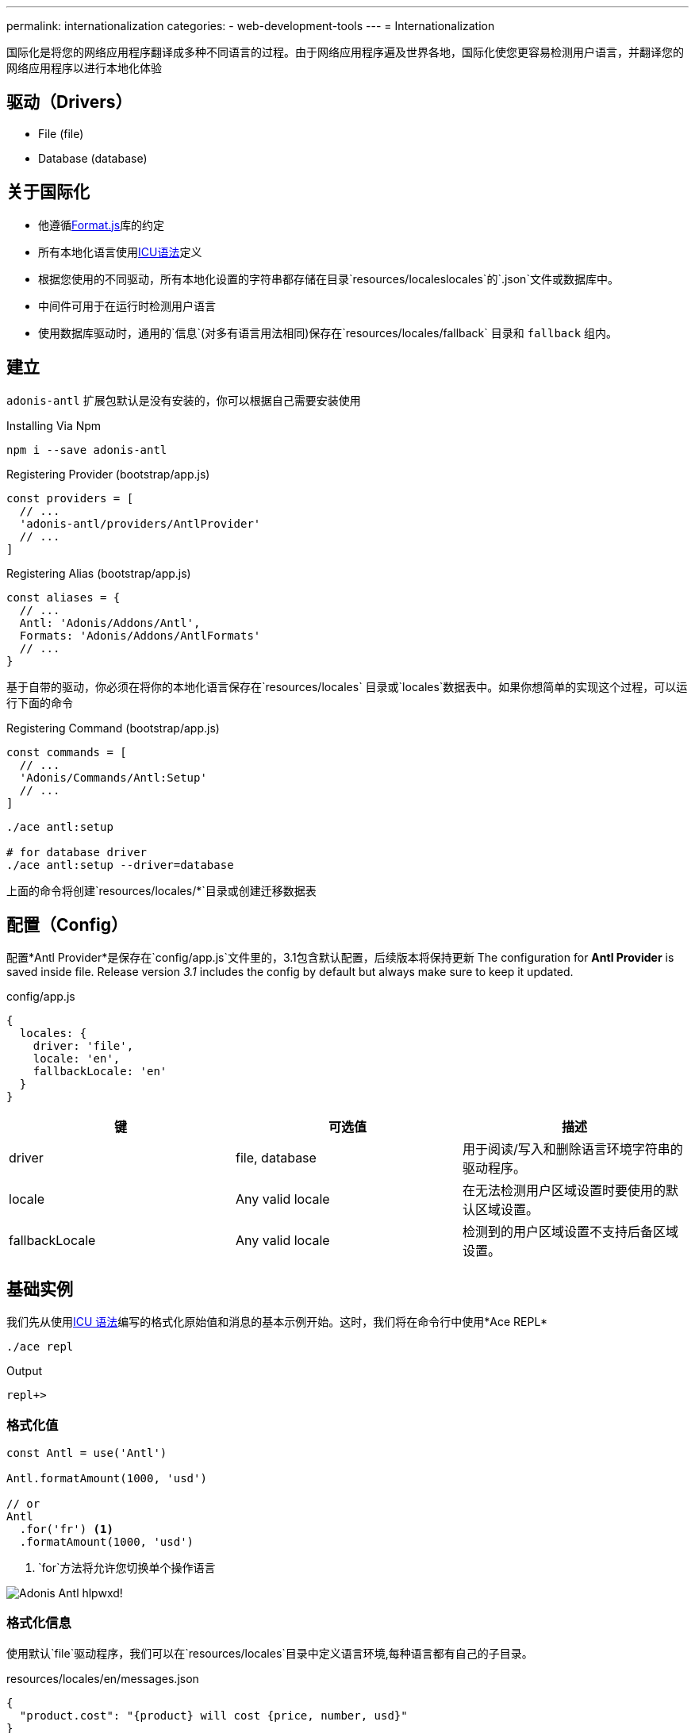 ---
permalink: internationalization
categories:
- web-development-tools
---
= Internationalization

toc::[]

国际化是将您的网络应用程序翻译成多种不同语言的过程。由于网络应用程序遍及世界各地，国际化使您更容易检测用户语言，并翻译您的网络应用程序以进行本地化体验

== 驱动（Drivers）

[support-list]
* File (file)
* Database (database)

== 关于国际化

[pretty-list]
* 他遵循link:http://formatjs.io/[Format.js, window="_blank"]库的约定
* 所有本地化语言使用link:http://userguide.icu-project.org/formatparse/messages[ICU语法, window="_blank"]定义
* 根据您使用的不同驱动，所有本地化设置的字符串都存储在目录`resources/localeslocales`的`.json`文件或数据库中。
* 中间件可用于在运行时检测用户语言
* 使用数据库驱动时，通用的`信息`(对多有语言用法相同)保存在`resources/locales/fallback` 目录和 `fallback` 组内。

== 建立
`adonis-antl` 扩展包默认是没有安装的，你可以根据自己需要安装使用

.Installing Via Npm
[source, bash]
----
npm i --save adonis-antl
----

.Registering Provider (bootstrap/app.js)
[source, javascript]
----
const providers = [
  // ...
  'adonis-antl/providers/AntlProvider'
  // ...
]
----

.Registering Alias (bootstrap/app.js)
[source, javascript]
----
const aliases = {
  // ...
  Antl: 'Adonis/Addons/Antl',
  Formats: 'Adonis/Addons/AntlFormats'
  // ...
}
----

基于自带的驱动，你必须在将你的本地化语言保存在`resources/locales` 目录或`locales`数据表中。如果你想简单的实现这个过程，可以运行下面的命令

.Registering Command (bootstrap/app.js)
[source, javascript]
----
const commands = [
  // ...
  'Adonis/Commands/Antl:Setup'
  // ...
]
----

[source, bash]
----
./ace antl:setup

# for database driver
./ace antl:setup --driver=database
----
上面的命令将创建`resources/locales/*`目录或创建迁移数据表

== 配置（Config）
配置*Antl Provider*是保存在`config/app.js`文件里的，3.1包含默认配置，后续版本将保持更新
The configuration for *Antl Provider* is saved inside  file. Release version _3.1_ includes the config by default but always make sure to keep it updated.

.config/app.js
[source, javascript]
----
{
  locales: {
    driver: 'file',
    locale: 'en',
    fallbackLocale: 'en'
  }
}
----

[options="header"]
|====
| 键 | 可选值| 描述
| driver | file, database | 用于阅读/写入和删除语言环境字符串的驱动程序。
| locale | Any valid locale | 在无法检测用户区域设置时要使用的默认区域设置。
| fallbackLocale | Any valid locale | 检测到的用户区域设置不支持后备区域设置。
|====

== 基础实例
我们先从使用xref:_icu_messages[ICU 语法]编写的格式化原始值和消息的基本示例开始。这时，我们将在命令行中使用*Ace REPL*

[source, bash]
----
./ace repl
----

.Output
[source]
----
repl+>
----

=== 格式化值
[source, javascript]
----
const Antl = use('Antl')

Antl.formatAmount(1000, 'usd')

// or
Antl
  .for('fr') <1>
  .formatAmount(1000, 'usd')
----

<1> `for`方法将允许您切换单个操作语言

image:http://res.cloudinary.com/adonisjs/image/upload/v1475061511/Adonis-Antl_hlpwxd.gif[]!

=== 格式化信息
使用默认`file`驱动程序，我们可以在`resources/locales`目录中定义语言环境,每种语言都有自己的子目录。

.resources/locales/en/messages.json
[source, json]
----
{
  "product.cost": "{product} will cost {price, number, usd}"
}
----

.Formatting Product Cost Message
[source, javascript]
----
const Antl = use('Antl')
Antl.formatMessage('messages.product.cost', { product: 'Chair', price: 29 })
----

.Output
[source]
----
Chair will cost $29.00
----

== ICU 消息
在开始使用*Antl* provider之前，了解link:http://userguide.icu-project.org/formatparse/messages[ICU message syntax]至关重要，因为它采用的是全球标准

=== 字符串文字
`message`可以是多种不同语言的字符串文字。

.resources/locales/en/messages.json
[source, json]
----
{
  "greeting": "Hello!"
}
----

.resources/locales/fr/messages.json
[source, json]
----
{
  "greeting": "Bonjour!"
}
----

=== 简单参数
您还可以为简单参数定义占位符，并在运行时传递动态数据，以将其替换为实际值。

.resources/locales/en/messages.json
[source, json]
----
{
  "greeting": "Hello {name}"
}
----

.resources/locales/fr/messages.json
[source, json]
----
{
  "greeting": "Bonjour {name}"
}
----

.Formatting
[source, javascript]
----
use('Antl').formatMessage('messages.greeting', { name: 'Virk' })

// Returns - Hello Virk or Bonjour Virk
----

=== 格式化参数
格式化参数为您提供可定义的参数，实现指定类型和格式功能 `{ key, type, format }`。

[options="header"]
|====
| 名称 | 描述
| key |   
键用于定义在数据对象中使用的占位符名称。
| type | type是定义值的格式类型。国际化有一套定义类型。
| format | 格式是定义如何格式化类型的值的对象。例如：`number`的type可以格式化为*百分比*，*十进制*或*货币*。
|====

.resource/locales/en/messages.json
[source, json]
----
{
  "cart.total": "Your cart total is {total, number, curr}"
}
----

现在格式化上述消息时，我们需要将`curr`格式传递给数字类型，以便内置的格式化程序可以将总数格式化为货币。
[source, javascript]
----
const Antl = use('Antl')

Antl.formatMessage('messages.cart.total', { price: 59 }, (message) => {
  message
    .passFormat('curr')
    .to('number')
    .withValues({ currency: 'usd' })
})
----

此外，您可以将格式作为表达式传递，而不是附加回调。

[source, javascript]
----
const Antl = use('Antl')

Antl.formatMessage('messages.cart.total', { price: 59 }, 'curr:number[currency=usd]')
----

您还可以使用`antl`在全局视图中直接访问 

[source, twig]
----
{{ antl.formatMessage('messages.cart.total', { price: 59 }, 'curr:number[currency=usd]') }}
----

== Antl 方法
Below is the list of antl methods.

==== for(locale)
临时切换单个方法调用的语言环境。

[source, javascript]
----
Antl.for('fr').formatNumber(1000)
----

==== getLocale
返回当前活动的语言环境

[source, javascript]
----
Antl.getLocale()
----

==== setLocale(locale)
切换当前语言环境。

[source, javascript]
----
Antl.setLocale('fr')
Antl.formatNumber(1000)
----

==== isLocale(locale)
检测给定的区域设置是否为活动区域设置

[source, javascript]
----
Antl.isLocale('en')
----

==== 地区
将一个注册的语言环境列表作为数组返回。它基于保存在文件/数据库中的消息。

[source, javascript]
----
Antl.locales()
----

==== strings([group])
返回给定/默认语言环境的注册字符串列表。可以将可选组传递给仅为给定组提取字符串。

TIP: 此方法可以帮助填充下拉列表。

[source, javascript]
----
Antl.strings()
// or
Antl.strings('messages')
// or
Antl.for('fr').strings()
----

==== pair([group])
此方法类似于xref:_strings_group[字符串]，而是通过使用（点）连接嵌套对象来返回平面对象。

[source, javascript]
----
Antl.pair()
// or
Antl.pair('messages')
// or
Antl.for('fr').pair()
----

==== get(key)
获取给定键的原始字符串

[source, javascript]
----
Antl.get('messages.cart.total')
// or
Antl.for('fr').get('messages.cart.total')
----

==== set(group, key, value)
更新/创建组内给定键的值

NOTE: 此方法将更新当前激活的驱动程序的底层存储，这意味着它将更新数据库行或更新文件系统。

[source, javascript]
----
yield Antl.set('messages', 'cart.total', 'You will be paying {total, number, curr}')
----

==== remove(group, key)
删除当前活动的语言环境的给定键。

[source, javascript]
----
yield Antl.remove('messages', 'cart.total')
----

==== load()
此方法被用来`加载`当前使用中的语言设置，首先，*Antl Provider*将加载`config/app.js`文件中定义的默认驱动程序的所有字符串，而您需要在运行时切换驱动程序时手动调用此方法。

TIP: 该`load`方法巧妙地缓存了驱动程序返回的值,这意味着多次调用该方法将没有副作用。

[source, javascript]
----
const db = Antl.driver('database')
yield db.load()

db.formatMessage('messages.cart.total', {total: 1000})
----

==== reload()
由于`load`方法缓存值，您可以使用`reload`强制重新加载给定驱动程序的所有字符串

[source, javascript]
----
const db = Antl.driver('database')
yield db.reload()

db.formatMessage('messages.cart.total', {total: 1000})
----

== 格式化方法
以下是可以传递以获取所需输出的格式化程序列表和可用选项

==== formatNumber(value, options)
[source, javascript]
----
const Antl = use('Antl')

Antl.formatNumber(1000)
// or
Antl.formatNumber(1000, { style: 'percent' })
----

[source, twig]
----
{{ antl.formatNumber(1000) }}
{# or #}
{{ antl.formatNumber(1000, { style: 'percent' }) }}
----

.Options
[options="header"]
|====
| 键 | 默认值 | 可选值 | 描述
| style | decimal | decimal, currency, percentage | 要用于格式化值的格式化样式
| currency | null | A valid ISO 4217 currency code | 如果样式是货币，则此选项必须通过用于格式化值的有效货币代码。link:https://en.wikipedia.org/wiki/ISO_4217#Active_codes[国家代码参考清单, window="_blank"]
| currencyDisplay | symbol | symbol, code | 如何显示货币。例如$是符号，USD是代码
| useGrouping | true | true, false | 是否使用分组分隔符，如thousand/lakh/crore分隔符。
| minimumIntegerDigits | 1 | 1-21 | 要使用的最小数字的整数数字
| minimumFractionDigits | floating | 0-20 | 要使用的最小数字数字。对于货币值，ISO 4217提供的普通数字和次要单位数字的默认值为0。
| maximumFractionDigits | floating | 0-20 | 要使用的最小数字数字。默认值大于*minimumFractionDigits*值。
| minimumSignificantDigits | 1 | 1-21 | 要使用的有效数字的最小数量
| maximumSignificantDigits | minimumSignificantDigits | 1-21 | 要使用的有效数字的最大数量
|====

==== formatAmount(value, currency, options)
[source, javascript]
----
const Antl = use('Antl')

Antl.formatAmount(1000, 'usd')
// or
Antl.formatNumber(1000, { currencyDisplay: 'code' })
----

[source, twig]
----
{{ antl.formatAmount(1000, 'usd') }}
{# or #}
{{ antl.formatAmount(1000, 'usd', { currencyDisplay: 'code' }) }}
----

格式化选项与xref:_formatnumber_value_options[formatNumber]类似

==== formatDate(value, options)
[source, javascript]
----
const Antl = use('Antl')

Antl.formatDate(new Date())
// or
Antl.formatDate(new Date(), { hour12: false })
----

[source, twig]
----
{{ antl.formatDate(new Date()) }}
{# or #}
{{ antl.formatDate(new Date(), { hour12: false }) }}
----

.Options
[options="header"]
|====
| 键 | 默认值 | 允许值 | 描述
| hour12 | locale dependent | true, false | 是否以12小时格式显示时间
| weekday | none | narrow, short, long | 工作日
| era | none | narrow, short, long | 时代
| year | none | numeric, 2-digit | 年份
| month | none | numeric, 2-digit, narrow, short, long | 月份
| day | none | numeric, 2-digit | 天
| hour | none | numeric, 2-digit | 小时
| minute | none | numeric, 2-digit | 分钟
| second | none | numeric, 2-digit | 秒
| timeZoneName | none | short, long | 时区
|====

==== formatRelative(key, value, options)
[source, javascript]
----
const Antl = use('Antl')
const threeHoursPrior = new Date().setHours(new Date().getHours() - 3)

Antl.formatRelative(threeHoursPrior)
// 3 hours ago
----

[source, twig]
----
{{ antl.formatRelative(threeHoursPrior) }}
----

.Options
[options="header"]
|====
| 键 | 默认值 | 可选值 | Description
| units | best fit | second, minute, hour, day, month, year | T特定的渲染单元，例如30天前，而不是1个月前
| style | best fit | numeric | 价值的渲染风格。例如：numeric将迫使输出1天前而不是昨天
|====

==== formatMessage(key, values, [callback|options])
格式化信息首先需要您在本地文件或数据库保存叫`locales`的文件，且必须遵循[ICU 规则].

[source, javascript]
----
const Antl = use('Antl')

Antl.formatMessage('messages.total', { total: 1000 })
// or
Antl.formatMessage('messages.total', { total: 1000 }, (message) => {
  message.passFormat('curr').to.('number').withValues({ currency: 'usd' })
})
----

由于视图不允许向函数添加回调，因此您应该将一个字符串表达式传递给 `formatMessage` 方法

[source, twig]
----
{{ antl.formatMessage('messages.total', { total: 1000 }) }}
{# or #}
{{ antl.formatMessage('messages.total', { total: 1000 }, 'curr:number[currency=usd]') }}
----

== Locale & Groups
当*Antl provider*工作时，你的`message`被细分为`locale`和`groups`，本地化设置指定了您的信息语言并定义不同的类别组，看个例子：

[source]
----
├── locales
│   ├── en <1>
│   │   ├── messages.json <2>
----

<1>  `en` 是语言分类
<2> `messages.json` 该语言分类下面的`messages`组的分类，本文件里定义了所有字符串的翻译内容

当翻译或格式化一条消息时，您可以通过该组传递字符串`messages.cart.total`，对于所有语言相同的通用消息也可以在`fallback`文件夹/组旁边定义。

.resources/locales/fallback/messages.json
[source, json]
----
{
  "greeting": "I am available to all the languages."
}
----

以同样的方式，您可以在使用`database`驱动时定义组

.Database locales table
[options="header"]
|====
| id | locale | group | item | text
| 1 | en | messages | cart.total | Your cart total is {total, number, curr}
| 2 | fallback | messages | greeting | I am available to all the languages
|====

== 检测用户区域设置
到目前为止，我们已经看到使用Antl提供程序格式化消息和值的方法。所有值将被格式化为文件中定义的默认语言环境`config/app.js`。
.config/locale.js
[source, javascript]
----
{
  locales: {
    driver: 'file',
    locale: 'en',
    fallbackLocale: 'en'
  }
}
----

您可以更改默认语言环境值，并且所有值将被相应地格式化。为了使此过程基于用户语言动态，您需要使用`Antl`将检测用户语言并将其设置为所有翻译的默认语言的中间件。

.app/Http/kernel.js
[source, javascript]
----
const globalMiddleware = [
  // ...
  'Adonis/Middleware/DetectLocale'
  // ...
]
----

现在所有HTTP请求头的*Accept-Language*或者查询字符串*param lang*将被用来检测用户语言。

== 开关驱动器
Antl Provider使用`config/app.js`文件中定义的默认驱动程序,而您可以在运行时切换驱动程序以使用不同的驱动程序。

[source, javascript]
----
const db = Antl.driver('db')
yield db.load() <1>

db.formatNumber(1000, { format: 'curr' })
----

<1> xref:_load[load] 方法应该切换驱动程序之后被调用，因为它会加载和缓存对于给定的驱动程序中的所有字符串。


== 添加驱动程序
您可以通过添加自己的自定义驱动程序并在文件中注册来扩展*Antl Provider* `bootstrap/extend.js`。

.bootstrap/extend.js
[source, javascript]
----
const Ioc = require('adonis-fold').Ioc

Ioc.extend('Adonis/Addons/Antl', 'mongo', (app) => {
  return new Mongo()
})
----

.The Mongo Driver
[source, javascript]
----
class Mongo {
  * load () { <1>
    // load all locales and return as a nested object
  }

  * set (locale, group, key, value) { <2>
    // save new/update value
  }

  * remove (locale, group, key) { <3>
    // remove value for a given group
  }
}
----

1. 它应该返回所有语言环境的字符串作为一个嵌套的对象`language`和`group`。例如
+
[source, json]
----
{
  "en": {
    "messages": {
      "cart.total": "Your cart total is"
    }
  }
}
----

2. 该`set`方法应保存给定键，组和区域设置的值。它的值已经存在，它应该更新它
3. 该`remove`方法应该删除该值
